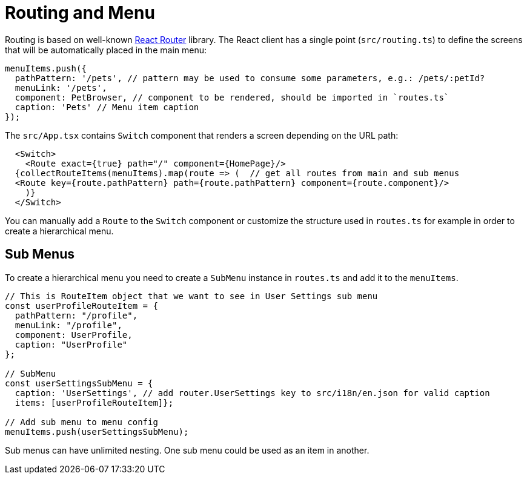 = Routing and Menu

Routing is based on well-known https://reacttraining.com/react-router/web/guides/quick-start[React Router] library. The React client has a single point (`src/routing.ts`) to define the screens that will be automatically placed in the main menu:

[source,typescript]
----
menuItems.push({
  pathPattern: '/pets', // pattern may be used to consume some parameters, e.g.: /pets/:petId?
  menuLink: '/pets',
  component: PetBrowser, // component to be rendered, should be imported in `routes.ts`
  caption: 'Pets' // Menu item caption
});
----

The `src/App.tsx` contains `Switch` component that renders a screen depending on the URL path:

[source,typescript]
----
  <Switch>
    <Route exact={true} path="/" component={HomePage}/>
  {collectRouteItems(menuItems).map(route => (  // get all routes from main and sub menus
  <Route key={route.pathPattern} path={route.pathPattern} component={route.component}/>
    )}
  </Switch>
----

You can manually add a `Route` to the `Switch` component or customize the structure used in `routes.ts` for example in order to create a hierarchical menu.

== Sub Menus

To create a hierarchical menu you need to create a `SubMenu` instance in `routes.ts` and add it to the `menuItems`.

[source,typescript]
----
// This is RouteItem object that we want to see in User Settings sub menu
const userProfileRouteItem = {
  pathPattern: "/profile",
  menuLink: "/profile",
  component: UserProfile,
  caption: "UserProfile"
};

// SubMenu
const userSettingsSubMenu = {
  caption: 'UserSettings', // add router.UserSettings key to src/i18n/en.json for valid caption
  items: [userProfileRouteItem]};

// Add sub menu to menu config
menuItems.push(userSettingsSubMenu);
----

Sub menus can have unlimited nesting. One sub menu could be used as an item in another.
